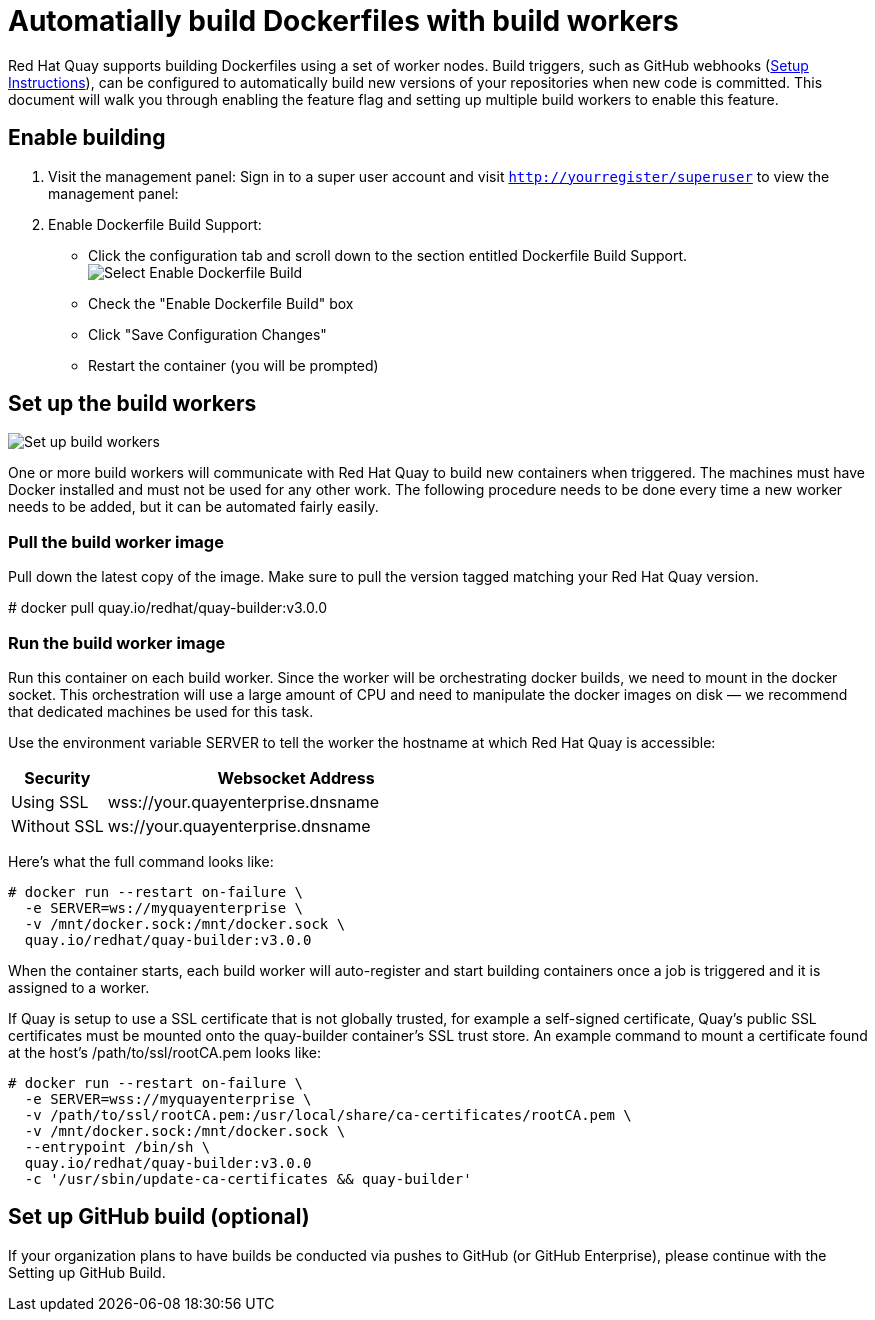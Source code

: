 [[build-support]]
= Automatially build Dockerfiles with build workers

Red Hat Quay supports building Dockerfiles using a set of worker nodes. Build triggers,
such as GitHub webhooks 
(link:https://access.redhat.com/documentation/en-us/red_hat_quay/3/html-single/use_red_hat_quay/index#github-build-triggers[Setup Instructions]),
 can be configured to automatically build
new versions of your repositories when new code is committed. This document will walk
you through enabling the feature flag and setting up multiple build workers to enable
this feature.

[[enable-building-dockerfile]]
== Enable building

. Visit the management panel: Sign in to a super user account and visit
`http://yourregister/superuser` to view the management panel:

. Enable Dockerfile Build Support:

  * Click the configuration tab and scroll down to the section entitled Dockerfile Build Support.
  image:../../images/enable-build.png[Select Enable Dockerfile Build]

  * Check the "Enable Dockerfile Build" box
  * Click "Save Configuration Changes"
  * Restart the container (you will be prompted)

[[set-up-the-build-workers]]
== Set up the build workers

image:../../images/workers.png[Set up build workers]

One or more build workers will communicate with Red Hat Quay to build new
containers when triggered. The machines must have Docker installed and must
not be used for any other work. The following procedure needs to be done every
time a new worker needs to be added, but it can be automated fairly easily.

[[pull-the-build-worker-image]]
=== Pull the build worker image

Pull down the latest copy of the image. Make sure to pull the version tagged matching your Red Hat Quay version.

====
# docker pull quay.io/redhat/quay-builder:v3.0.0
====

[[run-the-build-worker-image]]
=== Run the build worker image
Run this container on each build worker. Since the worker will be
orchestrating docker builds, we need to mount in the docker socket. This
orchestration will use a large amount of CPU and need to manipulate the docker
images on disk — we recommend that dedicated machines be used for this task.

Use the environment variable SERVER to tell the worker the hostname at which Red Hat Quay is accessible:
[cols="2a,8a",options="header"]
|===
|Security |Websocket Address

|Using SSL
|wss://your.quayenterprise.dnsname

|Without SSL
|ws://your.quayenterprise.dnsname
|===

Here's what the full command looks like:

....
# docker run --restart on-failure \
  -e SERVER=ws://myquayenterprise \
  -v /mnt/docker.sock:/mnt/docker.sock \
  quay.io/redhat/quay-builder:v3.0.0
....

When the container starts, each build worker will auto-register and start building containers once a job is triggered and it is assigned to a worker.

If Quay is setup to use a SSL certificate that is not globally trusted, for example a self-signed certificate, Quay's public SSL certificates must be mounted onto the quay-builder container's SSL trust store. An example command to mount a certificate found at the host's /path/to/ssl/rootCA.pem looks like:

....
# docker run --restart on-failure \
  -e SERVER=wss://myquayenterprise \
  -v /path/to/ssl/rootCA.pem:/usr/local/share/ca-certificates/rootCA.pem \
  -v /mnt/docker.sock:/mnt/docker.sock \
  --entrypoint /bin/sh \
  quay.io/redhat/quay-builder:v3.0.0
  -c '/usr/sbin/update-ca-certificates && quay-builder'
....
[[set-up-github-build]]
== Set up GitHub build (optional)
If your organization plans to have builds be conducted via pushes to GitHub
(or GitHub Enterprise), please continue with the Setting up GitHub Build.
